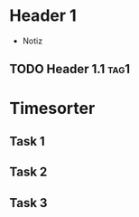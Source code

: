* Header 1
 :PROPERTIES:
 :PROP1: Value 1
 :PROP2: Value 2
 :END:
- Notiz
** TODO Header 1.1 :tag1:
	:PROPERTIES:
	:PROP2: Value 2
	:END:
  :LOGBOOK:
   CLOCK: [2021-02-05 Fr 08:00]--[2021-02-05 Fr 15:00] =>  5:00
   CLOCK: [2021-02-04 Do 12:45]--[2021-02-04 Do 16:15] =>  3:30
   CLOCK: [2021-01-03 Mi 08:00]--[2021-01-03 Mi 17:00] =>  2:00
   CLOCK: [2020-02-03 Mi 08:00]--[2020-02-03 Mi 17:00] =>  2:00
   CLOCK: [2020-01-03 Mi 08:00]--[2020-01-03 Mi 17:00] =>  2:00
   :END:

* Timesorter
** Task 1
	:PROPERTIES:
	:type: Timesorter
	:END:
	:LOGBOOK:
   CLOCK: [2021-02-05 Fr 08:00]--[2021-02-05 Fr 15:00] =>  5:00
   CLOCK: [2020-02-03 Mi 08:00]--[2020-02-03 Mi 17:00] =>  2:00
   :END:
** Task 2
 	:PROPERTIES:
 	:type: Timesorter
 	:END:
 	:LOGBOOK:
    CLOCK: [2020-02-04 Mi 08:00]--[2020-02-04 Mi 17:00] =>  2:00
  :END:
** Task 3
	 	:PROPERTIES:
	 	:type: Timesorter
	 	:END:
	 	:LOGBOOK:
			CLOCK: [2020-02-03 Mi 07:59]--[2020-02-03 Mi 17:00] =>  2:00
		:END:
